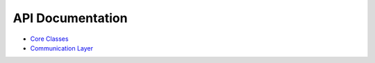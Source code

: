 .. index:: api, javadocs

API Documentation
=================

* `Core Classes <http://s4.github.com/core/target/site/apidocs/index.html>`_
* `Communication Layer <http://s4.github.com/comm/target/site/apidocs/index.html>`_

